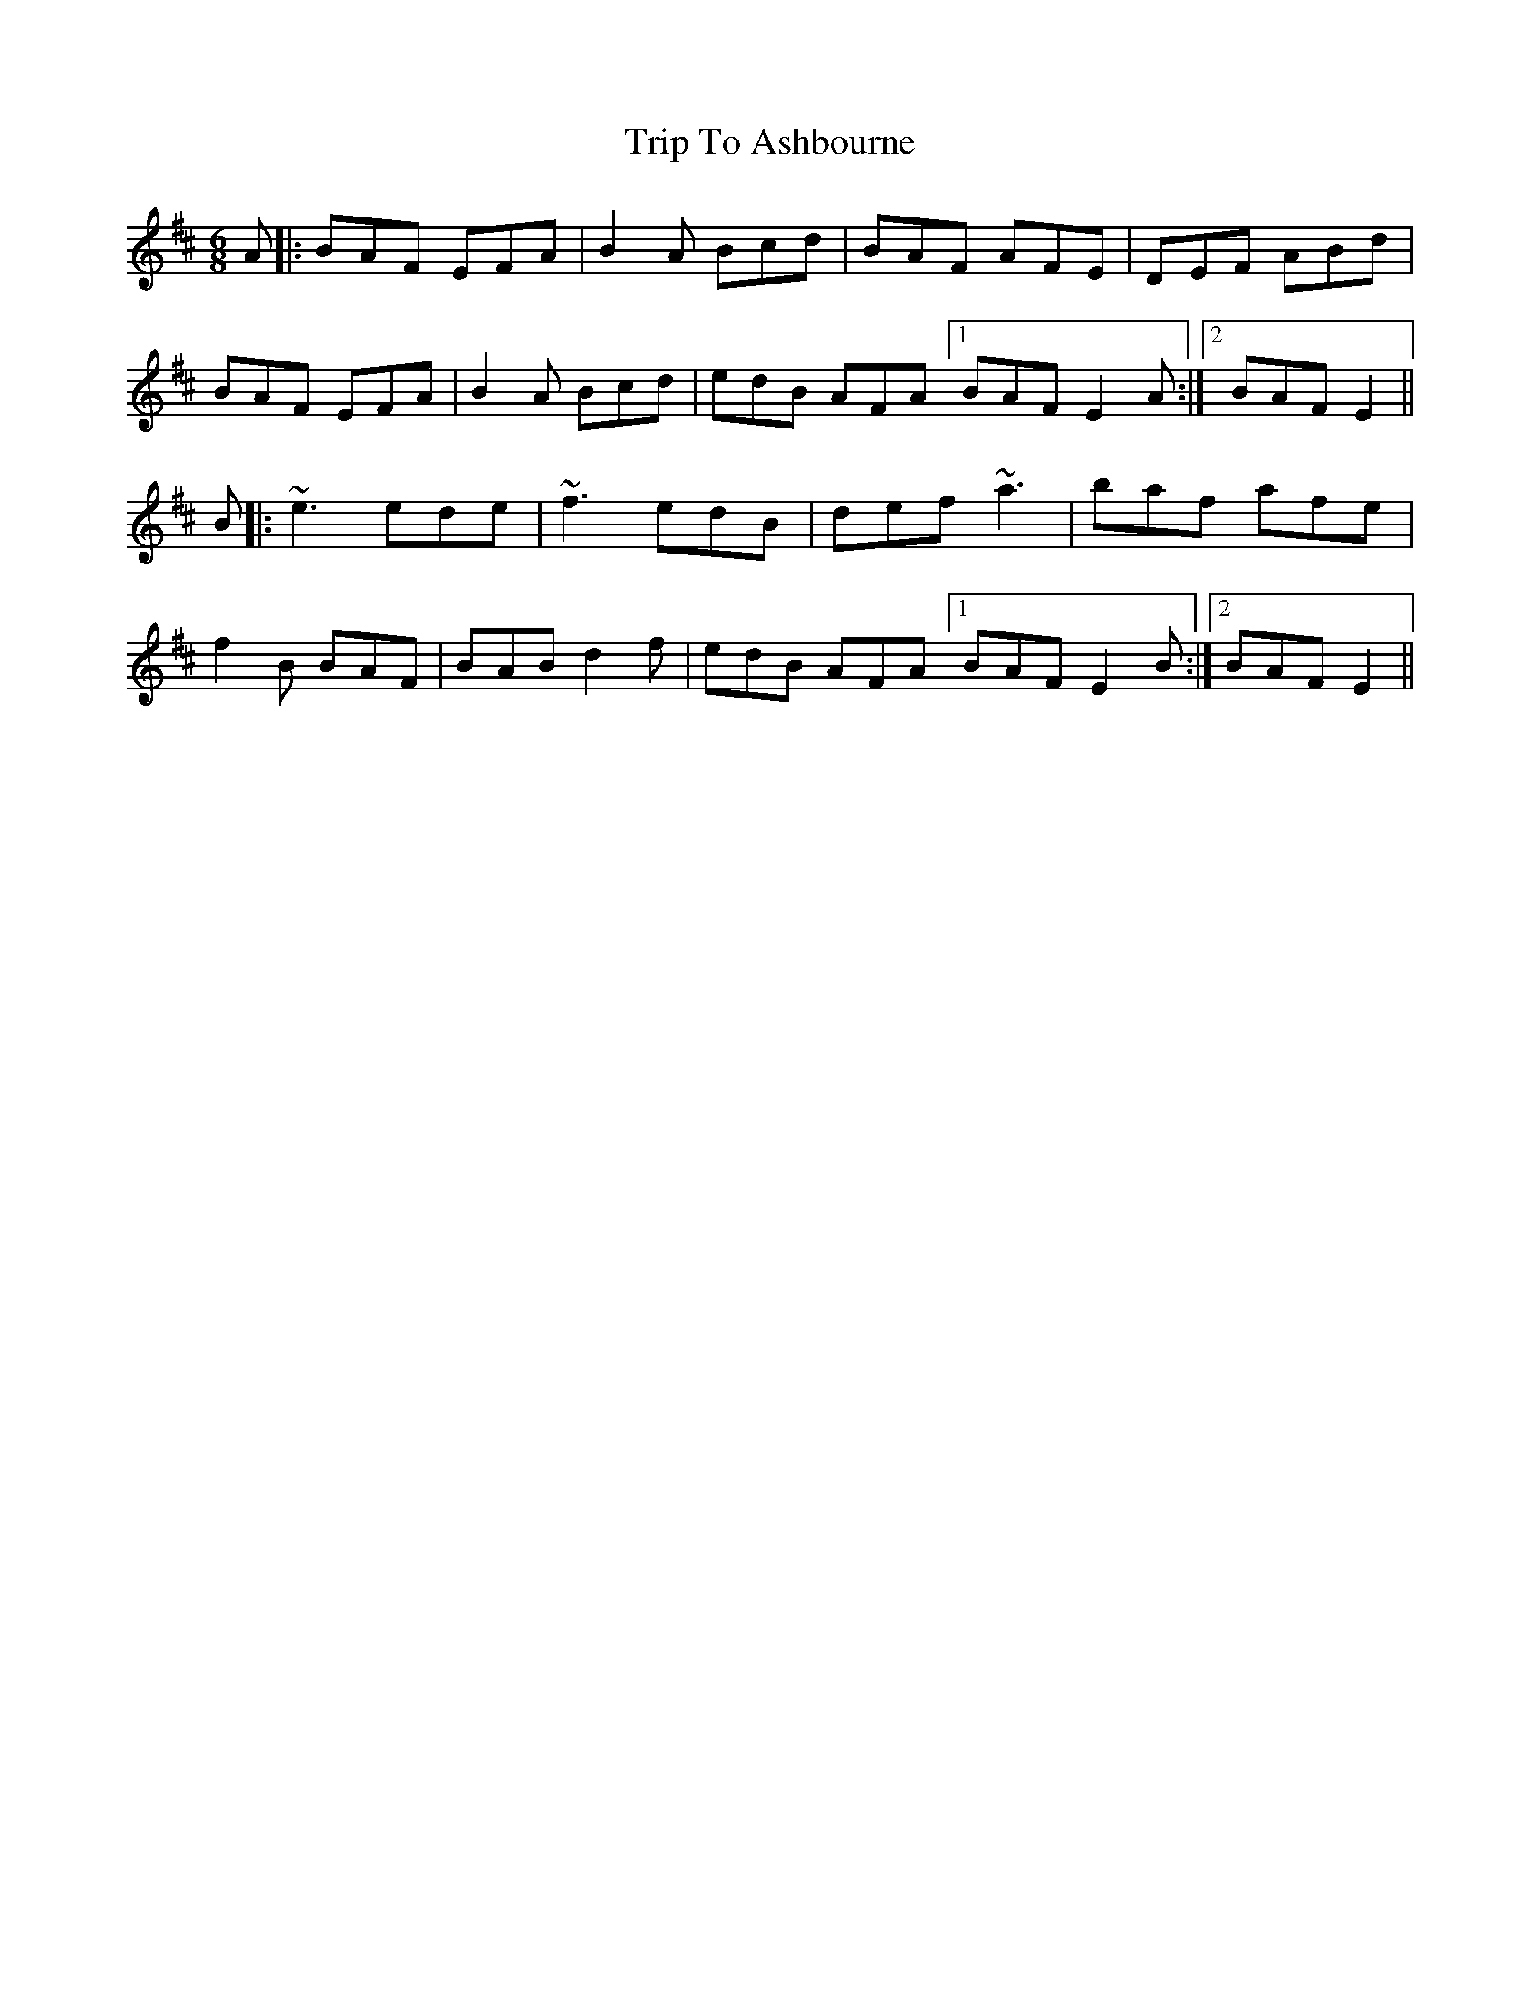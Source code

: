 X: 40914
T: Trip To Ashbourne
R: jig
M: 6/8
K: Bminor
A|:BAF EFA|B2 A Bcd|BAF AFE|DEF ABd|
BAF EFA|B2 A Bcd|edB AFA [1 BAF E2 A:|2 [ BAF E2||
B|:~e3 ede|~f3 edB|def ~a3|baf afe|
f2B BAF|BAB d2f|edB AFA [1BAF E2 B:|2 BAF E2||


